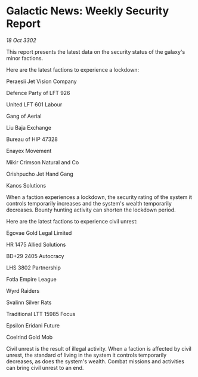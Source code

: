 * Galactic News: Weekly Security Report

/18 Oct 3302/

This report presents the latest data on the security status of the galaxy's minor factions. 

Here are the latest factions to experience a lockdown: 

Peraesii Jet Vision Company 

Defence Party of LFT 926 

United LFT 601 Labour 

Gang of Aerial 

Liu Baja Exchange 

Bureau of HIP 47328 

Enayex Movement 

Mikir Crimson Natural and Co 

Orishpucho Jet Hand Gang 

Kanos Solutions 

When a faction experiences a lockdown, the security rating of the system it controls temporarily increases and the system's wealth temporarily decreases. Bounty hunting activity can shorten the lockdown period. 

Here are the latest factions to experience civil unrest: 

Egovae Gold Legal Limited 

HR 1475 Allied Solutions 

BD+29 2405 Autocracy 

LHS 3802 Partnership 

Fotla Empire League 

Wyrd Raiders 

Svalinn Silver Rats 

Traditional LTT 15985 Focus 

Epsilon Eridani Future 

Coelrind Gold Mob 

Civil unrest is the result of illegal activity. When a faction is affected by civil unrest, the standard of living in the system it controls temporarily decreases, as does the system's wealth. Combat missions and activities can bring civil unrest to an end.
